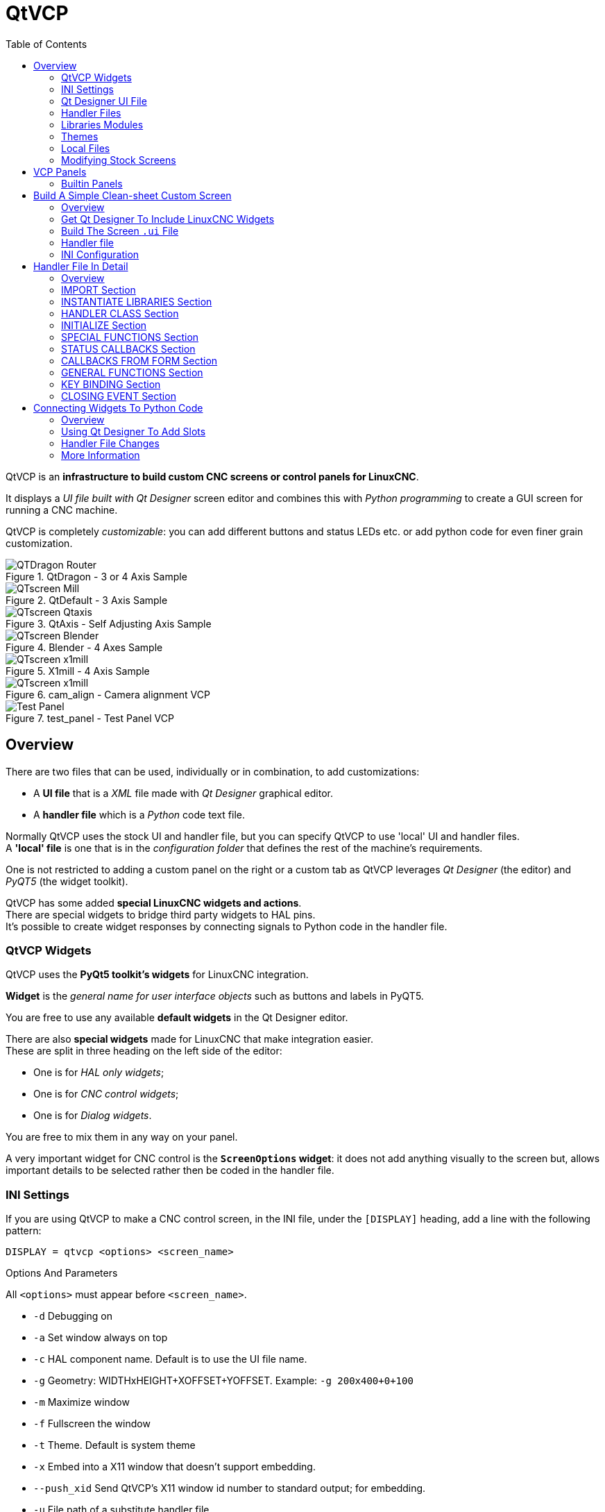 :lang: en
:toc:

[[cha:qtvcp]]
= QtVCP

// Custom lang highlight
// must come after the doc title, to work around a bug in asciidoc 8.6.6
:ini: {basebackend@docbook:'':ini}
:hal: {basebackend@docbook:'':hal}
:ngc: {basebackend@docbook:'':ngc}
:css: {basebackend@docbook:'':css}

QtVCP is an *infrastructure to build custom CNC screens or control
panels for LinuxCNC*.

It displays a _UI file built with Qt Designer_ screen editor and
combines this with _Python programming_ to create a GUI screen for
running a CNC machine.

QtVCP is completely _customizable_: you can add different buttons and
status LEDs etc. or add python code for even finer grain customization.

.QtDragon - 3 or 4 Axis Sample
image::images/silverdragon.png["QTDragon Router",align="left"]

.QtDefault - 3 Axis Sample
image::images/qt_cnc.png["QTscreen Mill",align="left"]

.QtAxis - Self Adjusting Axis Sample
image::images/qtaxis.png["QTscreen Qtaxis",align="left"]

.Blender - 4 Axes Sample
image::images/blender.png["QTscreen Blender",align="left"]

.X1mill - 4 Axis Sample
image::images/x1mill.png["QTscreen x1mill",align="left"]

.cam_align - Camera alignment VCP
image::images/qtvcp-cam-align.png["QTscreen x1mill",align="left"]

.test_panel - Test Panel VCP
image::images/test_panel.png["Test Panel",align="left"]

[[sec:qtvcp-overview]]
== Overview(((QtVCP Overview)))

There are two files that can be used, individually or in combination, to
add customizations:

* A *UI file* that is a _XML_ file made with _Qt Designer_ graphical editor.
* A *handler file* which is a _Python_ code text file.

Normally QtVCP uses the stock UI and handler file, but you can specify
QtVCP to use 'local' UI and handler files. +
A *'local' file* is one that is in the _configuration folder_ that defines
the rest of the machine's requirements.

One is not restricted to adding a custom panel on the right or a custom
tab as QtVCP leverages _Qt Designer_ (the editor) and _PyQT5_ (the
widget toolkit).

QtVCP has some added *special LinuxCNC widgets and actions*. +
There are special widgets to bridge third party widgets to HAL pins. +
It's possible to create widget responses by connecting signals to
Python code in the handler file.

=== QtVCP Widgets

QtVCP uses the *PyQt5 toolkit's widgets* for LinuxCNC integration.

*Widget* is the _general name for user interface objects_ such as buttons
and labels in PyQT5.

You are free to use any available *default widgets* in the Qt Designer
editor.

There are also *special widgets* made for LinuxCNC that make integration
easier. +
These are split in three heading on the left side of the editor:

//TODO Add links to sections of QtVCP Widgets chapter
* One is for _HAL only widgets_;
* One is for _CNC control widgets_;
* One is for _Dialog widgets_.

You are free to mix them in any way on your panel.

A very important widget for CNC control is the *`ScreenOptions` widget*:
it does not add anything visually to the screen but, allows important
details to be selected rather then be coded in the handler file.

=== INI Settings

//FIXME unclear
If you are using QtVCP to make a CNC control screen, in the INI file,
under the `[DISPLAY]` heading, add a line with the following pattern:

[source,{ini}]
----
DISPLAY = qtvcp <options> <screen_name>
----

.Options And Parameters
All `<options>` must appear before `<screen_name>`.

* `-d` Debugging on
* `-a` Set window always on top
* `-c` HAL component name. Default is to use the UI file name.
* `-g` Geometry: WIDTHxHEIGHT+XOFFSET+YOFFSET. Example:
  `-g 200x400+0+100`
* `-m` Maximize window
* `-f` Fullscreen the window
* `-t` Theme. Default is system theme
* `-x` Embed into a X11 window that doesn't support embedding.
* `--push_xid` Send QtVCP's X11 window id number to standard output; for
  embedding.
* `-u` File path of a substitute handler file
* `-o` Pass a string to QtVCP's handler file under `self.w.USEROPTIONS_`
  list variable. can be multiple -o

.<screen_name>
`<screen_name>` is the _base name of the .ui and _handler.py files_. +
If `<screen_name>` is missing, the default screen will be loaded.

QtVCP assumes the UI file and the handler file use the *same base name*.

QtVCP will first search the LinuxCNC configuration directory that was
launched for the files, then in the system skin folder holding standard
screens.

.Cycles Rates

[source,{ini}]
----
[DISPLAY]
CYCLE_TIME = 100
GRAPHICS_CYCLE_TIME = 100
HALPIN_CYCLE = 100
----

Adjusts the response rate of the GUI updates in milliseconds. +
Defaults to 100, useable range 50 - 200.

The widgets, graphics and HAL pin update can be set separately.

If the update time is not set right the screen can become unresponsive
or very jerky.

=== Qt Designer UI File

A Qt Designer file is a text file organized in the _XML_ standard that
describes the *layout and widgets* of the screen.

_PyQt5_ uses this file to build the display and react to those widgets.

The Qt Designer editor makes it relatively easy to build and edit this
file.

=== Handler Files

A handler file is a file containing _Python_ code, which *adds to QtVCP
default routines*.

A handler file allows one to _modify defaults_, or _add logic_ to a
QtVCP screen without having to modify QtVCP's core code. In this way you
can have *custom behaviors*.

If present a handler file will be loaded. +
*Only one file* is allowed.

=== Libraries Modules

QtVCP, as built, does little more than display the screen and react to
widgets. For more *prebuilt behaviors* there are available libraries
(found in `lib/python/qtvcp/lib` in RIP LinuxCNC install).

*Libraries* are prebuilt _Python modules_ that *add features* to QtVCP.
In this way you can select what features you want - yet don't have to
build common ones yourself. +
Such libraries include:

* `audio_player`
* `aux_program_loader`
* `keybindings`
* `message`
* `preferences`
* `notify`
* `virtual_keyboard`
* `machine_log`

=== Themes

Themes are a way to modify the *look and feel* of the widgets on the
screen.

For instance the _color_ or _size_ of buttons and sliders can be changed
using themes.

The _Windows theme_ is default for screens. +
The _System theme_ is default for panels.

To see available themes load with:

----
qtvcp -d -t SHOWTHEMES
----

QtVCP can also be customized with _Qt stylesheets (QSS)_ using CSS.

=== Local Files

//FIXME Does that applies to .ui files only or handler.py and qss too ?
//FIXME How does overriding/inheritance actually works ?

If present, local UI files in the configuration folder will be loaded
instead of the stock UI files.

Local UI files allow you to use your customized designs rather than the
default screens.

QtVCP will look for a folder named <screen_name> (in the launched
configuration folder that holds the INI file).

In that folder, QtVCP will load any of the available following files:

* `<screen_name>.ui`,
* `<screen_name>_handler.py`, and
* `<screen_name>.qss`.

=== Modifying Stock Screens

There are _three ways_ to customize a screen/panel.

.Minor StyleSheet Changes
Stylesheets can be used to *set Qt properties*. +
If a widget uses properties they usually can be modified by stylesheets. +
ie:

[source,{css}]
----
State_LED #name_of_led{
  qproperty-color: red;
  qproperty-diameter: 20;
  qproperty-flashRate: 150;
  }
----

.Minor Python Code Changes
Another Python file can be used to *add commands* to the screen, after
the handler file is parsed.

In the _INI file_ under the `[DISPLAY]` heading add
*`USER_COMMAND_FILE = _PATH_`* +

_PATH_ can be any valid path. It can use `~` for home directory or
`WORKINGDIRECTORY` or `CONFIGDIRECTORY` to represent QtVCP's idea of
those directories. +
ie:

[source,{ini}]
----
[DISPLAY]
USER_COMMAND_FILE = CONFIGDIRECTORY/<screen_name_added_commands>
----

If no entry is found in the _INI_, QtVCP will look in the *default path*. +
The default path is in the configuration directory as a hidden file
using the screen basename and rc, ie: *`CONFIGDIRECTORY/.<screen_name>rc`*

This file will be read and executed as Python code in the
*handler file context*.

*Only local functions and local attributes* can be referenced. +
Global libraries can not be referenced. (usualy seen as all capital
words with no preceding self.) +

What can be used can vary by screen and development cycle.

For a valid example:

[source,python]
----
self.w.setWindowTitle('My Title Test')
----

.Full Creative Control
If you wish to *modify a stock screen* with full control, _copy it's UI
and handler file to your configuration folder_.

There is a QtVCP panel to help with this:

* Open a terminal and run the following command:
+
----
qtvcp copy_dialog
----

* Select the screen and destination folder in the dialog
* If you wish to *name your screen* differently than the builtin screen's
  default name, change the _basename_ in the edit box.
* Validate to copy all the files
* Delete the files you don't wish to modifyso that the original files
  will be used.

== VCP Panels

QtVCP can be used to create control panels that interface with *HAL*.

=== Builtin Panels

There are several *builtin HAL panels* available.
In a terminal type `qtvcp <return>` to see a list:

*`test_panel`*::
  Collection of useful widgets for testing HAL components, including
  speech of LED state.
+
.QtVCP HAL Test Builtin Panel
image::images/qtvcp_test_panel.png["QtVCP HAL Test Builtin Panel",align="center"]

*`cam_align`*::
  A camera display widget for rotational alignment.
*`sim_panel`*::
  A small control panel to simulate MPG jogging controls etc. +
  For simulated configurations.
+
.QtVCP Sim Builtin Panel
image::images/qtvcp_sim_panel.png["QtVCP Sim Builtin Panel",align="center"]

*`vismach_mill_xyz`*::
  3D openGL view of a 3 axis milling machine.
+
.QtVismach - 3 Axis Mill Builtin Panel
image::images/qtvismach.png["QtVismach Mill",align="center"]

//FIXME to be added to HAL config file ? Where in there ?
[source,{hal}]
----
loadusr qtvcp test_panel
----

You can of course make your own panel and load it. If you made a UI file
named `my_panel.ui` and a HAL file named `my_panel.hal`, you would then
load this from a terminal with:

----
halrun -I -f my_panel.hal
----

.Example HAL file loading a QtVCP panel
[source,{hal}]
----
# load realtime components
loadrt threads
loadrt classicladder_rt

# load user space programs
loadusr classicladder
loadusr -Wn my_panel qtvcp my_panel.ui  <1>

# add components to thread
addf classicladder.0.refresh thread1


# connect pins
net bit-input1     test_panel.checkbox_1        classicladder.0.in-00
net bit-hide       test_panel.checkbox_4        classicladder.0.hide_gui

net bit-output1    test_panel.led_1             classicladder.0.out-00

net s32-in1        test_panel.doublescale_1-s   classicladder.0.s32in-00

# start thread
start
----

<1> In this case we load `qtvcp` using *`-Wn`* which waits for the panel
to finish loading before continuing to run the next HAL command. +
This is to _ensure that the panel created HAL pins are actually done_
in case they are used in the rest of the file.

== Build A Simple Clean-sheet Custom Screen

.QtVCP Ugly custom screen
image::images/qtvcp_tester.png["QtVCP Ugly custom screen",align="center"]

=== Overview

To build a panel or screen:

* Use Qt Designer to build a design you like and save it to your
  configuration folder with a name of your choice, ending with `.ui`
* Modify the configuration INI file to load QtVCP using your new `.ui`
  file.
* Then connect any required HAL pins in a HAL file.

=== Get Qt Designer To Include LinuxCNC Widgets

//TODO Create a Qt Designer install section, or chapter (maybe in docs/src/code)
//TODO Convert https://github.com/LinuxCNC/linuxcnc/blob/master/lib/python/qtvcp/designer/README.txt to AsciiDoc and include it directly in install section/chapter
//TODO Upgrade install to document use of https://github.com/LinuxCNC/linuxcnc/blob/master/lib/python/qtvcp/designer/install_script

.Install Qt Designer
First you must have the *Qt Designer installed*. +
The following commands should add it to your system, or use your package
manager to do the same:

----
sudo apt-get install qttools5-dev-tools qttools5-dev libpython3-dev
----

////
FIXME Do we need to keep this ?
Luego necesita agregar la biblioteca de carga del módulo python.
QtVCP usa QT5 con python2. Esta combinación normalmente no está
disponible desde repositorios. Puede compilarlo usted mismo, o hay
versiones precompiladas disponible para sistemas comunes.
En 'lib/python/qtvcp/designer' hay carpetas basadas en arquitecturas de
sistema y luego la versión QT.
Debe elegir la carpeta de arquitectura de la CPU y luego elegir la
serie; 5.5, 5.7 o 5.9 de Qt.
Actualmente el estiramiento de Debian usa 5.7, Mint 12 usa 5.5, Mint 19
usa 5.9.
En caso de duda, verifique la versión de QT5 en el sistema.

Debe descomprimir el archivo y luego copiar esa versión adecuada de
'libpyqt5_py2.so' a esta carpeta
'/usr/lib/x86_64-linux-gnu/qt5/plugins/designer'.

(x86_64-linux-gnu podría llamarse algo ligeramente diferente en
diferentes sistemas)

Necesitará privilegios de superusuario para copiar el archivo en la
carpeta.
////

.Add `qtvcp_plugin.py` link Qt Designer Search Path
Then you must add a link to the `qtvcp_plugin.py` in one of the folders
that Qt Designer will search into.

In a _RIP_ version of LinuxCNC `qtvcp_plugin.py` will be:

  '~/LINUXCNC_PROJECT_NAME/lib/python/qtvcp/plugins/qtvcp_plugin.py'

For a _Package installed_ version it should be:

  'usr/lib/python2.7/qtvcp/plugins/qtvcp_plugin.py' or
  'usr/lib/python2.7/dist-packages/qtvcp/plugins/qtvcp_plugin.py'

Make a symbolic link to the above file and move it to one of the places
Qt Designer searches in.

Qt Designer searches in these two place for links (pick one):

  '/usr/lib/x86_64-linux-gnu/qt5/plugins/designer/python' or
  '~/.designer/plugins/python'

You may need to create the `plugins/python` folder.

.Start Qt Designer:

* For a _RIP install_: +
  Open a terminal, set the environment for LinuxCNC <1>, then load
  Qt Designer <2> with :
+
----
. scripts/rip-environment   <1>
designer -qt=5              <2>
----

* For a _package install_: +
  Open a terminal and type:
+
----
designer -qt=5
----

If all goes right, Qt Designer will launch and you will see the
selectable LinuxCNC widgets on the left hand side.

=== Build The Screen `.ui` File

.Create `MainWindow` Widget
When Qt Designer is first started there is a _'New Form' dialog_
displayed. +
Pick _'Main Window'_ and press the _'Create'_ button. +
A _`MainWindow` widget_ is displayed.

WARNING: *Do not rename this window !* +
  QtVCP requires the name to be `MainWindow`.

.Set `MainWindow` Minimum and Maximum Size
* Grab the corner of the window and resize to an appropriate size,
  say 1000x600. +
* Right click on the window and click set _minimum size_.
* Do it again and set _maximum size_.

//FIXME Is that mandatory ?
Our sample widget will now not be resizable.

.Add the `ScreenOptions` Widget
Drag and drop the `ScreenOptions` widget anywhere onto the main window.

This widget doesn't add anything visually but sets up some
*common options*.

It's recommended to always _add this widget before any other_.

Right click on the main window, not the `ScreenOptions` widget, and set
the _layout_ as vertical to make the `ScreenOptions` fullsized.

.Add Panel Content
On the right hand side there is a panel with tabs for a _Property editor_
and an _Object inspector_.

On the Object inspector click on the _ScreenOptions_. +
Then switch to the Property Editor and, under the _ScreenOptions_
heading, toggle *`filedialog_option`*.
//TODO Explain what this FileDialo_option does

Drag and drop a *`GCodeGraphics`* _widget_ and a *`GcodeEditor`*
_widget_. +
Place and resize them as you see fit leaving some room for buttons.

.Add Action Buttons
Add 7 action buttons on to the main window.

If you double click the button, you can add text. +
Edit the button labels for 'Estop', 'Machine On', 'Home', 'Load', 'Run',
'Pause' and 'stop'.

Action buttons _default to no action_ so we must change the properties
for defined functions. You can edit the properties:

* directly in the _property editor_ on the right side of Qt Designer, or
* conveniently, left double clicking on the button to launch a
  _properties dialog_ that allows selecting actions while only displaying
  relevant data to the action.

We will describe the convenient way first:

* Right click the 'Machine On' button and select _Set Actions_.
* When the dialog displays, use the combobox to navigate to
  `MACHINE CONTROLS - Machine On`.
* In this case there is no option for this action so select 'OK'. +

Now the button will turn the machine on when pressed.

And now the direct way with Qt Designer's property editor:

* Select the 'Machine On' button.
* Go to the Property Editor on the right side of Qt Designer.
* Scroll down until you find the _ActionButton_ heading.
* Click  the `machine_on` action checkbox you will see in the list of
  properties and values.

The button will now control machine on/off.

Do the same for all the other button with the addition of:

* With the 'Home' button we must also change the `joint_number` property
  to `-1`. +
  This tells the controller to _home all the axes_ rather then a
  specific axis.
* With the 'Pause' button:
** Under the `Indicated_PushButton` heading check the `indicator_option`.
** Under the `QAbstactButton` heading check `checkable`.

.Qt Designer: Selecting Pause Button's Properties
image::images/designer_button_property.png["Qt Designer: Selecting Pause Button's Properties",align="center"]

.Save The `.ui` File
We then need to save this design as `tester.ui` in the `sim/qtvcp`
folder.

We are saving it as _tester_ as that is a file name that qtvcp
recognizes and will use a built in handler file to display it.

=== Handler file

A handler file is *required*.

It allows customizations to be written in Python.

For instance, _keyboard controls_ are usually written in the handler
file.

In this example, the built in file `tester_handler.py` is automatically
used: it does the minimum required to display the `tester.ui` defined
screen and do basic keyboard jogging.

=== INI Configuration

.[DISPLAY] Section

If you are using QtVCP to make a CNC control screen, under the _INI file_
`[DISPLAY]` heading, set:

[source,{ini}]
----
DISPLAY = qtvcp <screen_name>
----

`<screen_name>` is the _base name_ of the `.ui` and `_handler.py` files.

In our example there is already a sim configuration called tester, that
we will use to display our test screen.

.[HAL] Section

If your screen used _widgets with HAL pins_, then you must
*connect them in a HAL file*.

QtVCP looks in the _INI file_, under the `[HAL]` heading for the entries
below:

*`POSTGUI_HALFILE=<filename>`*::
  Typically `<filename>` would be `+<screen_name>_postgui.hal+`, but can
  be any legal filename. +
  You can have _multiple `POSTGUI_HALFILE` lines_ in the INI: each will
  be run one after the other in the order they appear. +
  These commands are _executed after the screen is built_, guaranteeing
  the widget HAL pins are available.

*`POSTGUI_HALCMD=<command>`*::
  `<command>` would be _any valid HAL command_. +
  You can have _multiple `POSTGUI_HALCMD` lines_ in the INI: each will
  be run one after the other in the order they appear. +
  To guaranty the widget HAL pins are available, these commands are
  executed:
  * _after the screen is built_,
  * _after all the POSTGUI_HALFILEs are run_.

In our example there are no HAL pins to connect.

== Handler File In Detail

Handler files are used to _create custom controls using Python_.

=== Overview

Here is a sample handler file.

It's broken up in sections for ease of discussion.

//TODO Move this to a sample_handler.py include
[source,python]
----
############################
# **** IMPORT SECTION **** #
############################
import sys
import os
import linuxcnc

from PyQt5 import QtCore, QtWidgets

from qtvcp.widgets.mdi_line import MDILine as MDI_WIDGET
from qtvcp.widgets.gcode_editor import GcodeEditor as GCODE
from qtvcp.lib.keybindings import Keylookup
from qtvcp.core import Status, Action

# Set up logging
from qtvcp import logger
LOG = logger.getLogger(__name__)

# Set the log level for this module
#LOG.setLevel(logger.INFO) # One of DEBUG, INFO, WARNING, ERROR, CRITICAL

###########################################
# **** INSTANTIATE LIBRARIES SECTION **** #
###########################################

KEYBIND = Keylookup()
STATUS = Status()
ACTION = Action()
###################################
# **** HANDLER CLASS SECTION **** #
###################################

class HandlerClass:

    ########################
    # **** INITIALIZE **** #
    ########################
    # widgets allows access to  widgets from the QtVCP files
    # at this point the widgets and hal pins are not instantiated
    def __init__(self, halcomp,widgets,paths):
        self.hal = halcomp
        self.w = widgets
        self.PATHS = paths

    ##########################################
    # SPECIAL FUNCTIONS SECTION              #
    ##########################################

    # at this point:
    # the widgets are instantiated.
    # the HAL pins are built but HAL is not set ready
    # This is where you make HAL pins or initialize state of widgets etc
    def initialized__(self):
        pass

    def processed_key_event__(self,receiver,event,is_pressed,key,code,shift,cntrl):
        # when typing in MDI, we don't want keybinding to call functions
        # so we catch and process the events directly.
        # We do want ESC, F1 and F2 to call keybinding functions though
        if code not in(QtCore.Qt.Key_Escape,QtCore.Qt.Key_F1 ,QtCore.Qt.Key_F2,
                    QtCore.Qt.Key_F3,QtCore.Qt.Key_F5,QtCore.Qt.Key_F5):

            # search for the top widget of whatever widget received the event
            # then check if it's one we want the keypress events to go to
            flag = False
            receiver2 = receiver
            while receiver2 is not None and not flag:
                if isinstance(receiver2, QtWidgets.QDialog):
                    flag = True
                    break
                if isinstance(receiver2, MDI_WIDGET):
                    flag = True
                    break
                if isinstance(receiver2, GCODE):
                    flag = True
                    break
                receiver2 = receiver2.parent()

            if flag:
                if isinstance(receiver2, GCODE):
                    # if in manual do our keybindings - otherwise
                    # send events to G-code widget
                    if STATUS.is_man_mode() == False:
                        if is_pressed:
                            receiver.keyPressEvent(event)
                            event.accept()
                        return True
                elif is_pressed:
                    receiver.keyPressEvent(event)
                    event.accept()
                    return True
                else:
                    event.accept()
                    return True

        if event.isAutoRepeat():return True

        # ok if we got here then try keybindings
        try:
            return KEYBIND.call(self,event,is_pressed,shift,cntrl)
        except NameError as e:
            LOG.debug('Exception in KEYBINDING: {}'.format (e))
        except Exception as e:
            LOG.debug('Exception in KEYBINDING:', exc_info=e)
            print('Error in, or no function for: %s in handler file for-%s'%(KEYBIND.convert(event),key))
            return False

    ########################
    # CALLBACKS FROM STATUS #
    ########################

    #######################
    # CALLBACKS FROM FORM #
    #######################

    #####################
    # GENERAL FUNCTIONS #
    #####################

    # keyboard jogging from key binding calls
    # double the rate if fast is true 
    def kb_jog(self, state, joint, direction, fast = False, linear = True):
        if not STATUS.is_man_mode() or not STATUS.machine_is_on():
            return
        if linear:
            distance = STATUS.get_jog_increment()
            rate = STATUS.get_jograte()/60
        else:
            distance = STATUS.get_jog_increment_angular()
            rate = STATUS.get_jograte_angular()/60
        if state:
            if fast:
                rate = rate * 2
            ACTION.JOG(joint, direction, rate, distance)
        else:
            ACTION.JOG(joint, 0, 0, 0)

    #####################
    # KEY BINDING CALLS #
    #####################

    # Machine control
    def on_keycall_ESTOP(self,event,state,shift,cntrl):
        if state:
            ACTION.SET_ESTOP_STATE(STATUS.estop_is_clear())
    def on_keycall_POWER(self,event,state,shift,cntrl):
        if state:
            ACTION.SET_MACHINE_STATE(not STATUS.machine_is_on())
    def on_keycall_HOME(self,event,state,shift,cntrl):
        if state:
            if STATUS.is_all_homed():
                ACTION.SET_MACHINE_UNHOMED(-1)
            else:
                ACTION.SET_MACHINE_HOMING(-1)
    def on_keycall_ABORT(self,event,state,shift,cntrl):
        if state:
            if STATUS.stat.interp_state == linuxcnc.INTERP_IDLE:
                self.w.close()
            else:
                self.cmnd.abort()

    # Linear Jogging
    def on_keycall_XPOS(self,event,state,shift,cntrl):
        self.kb_jog(state, 0, 1, shift)

    def on_keycall_XNEG(self,event,state,shift,cntrl):
        self.kb_jog(state, 0, -1, shift)

    def on_keycall_YPOS(self,event,state,shift,cntrl):
        self.kb_jog(state, 1, 1, shift)

    def on_keycall_YNEG(self,event,state,shift,cntrl):
        self.kb_jog(state, 1, -1, shift)

    def on_keycall_ZPOS(self,event,state,shift,cntrl):
        self.kb_jog(state, 2, 1, shift)

    def on_keycall_ZNEG(self,event,state,shift,cntrl):
        self.kb_jog(state, 2, -1, shift)

    def on_keycall_APOS(self,event,state,shift,cntrl):
        pass
        #self.kb_jog(state, 3, 1, shift, False)

    def on_keycall_ANEG(self,event,state,shift,cntrl):
        pass
        #self.kb_jog(state, 3, -1, shift, linear=False)

    ###########################
    # **** closing event **** #
    ###########################

    ##############################
    # required class boiler code #
    ##############################

    def __getitem__(self, item):
        return getattr(self, item)
    def __setitem__(self, item, value):
        return setattr(self, item, value)

################################
# required handler boiler code #
################################

def get_handlers(halcomp,widgets,paths):
     return [HandlerClass(halcomp,widgets,paths)]
----

=== IMPORT Section

This section is for *importing required library modules* for your screen.

It would be typical to import QtVCP's _keybinding_, _Status_ and _Action_
libraries.

=== INSTANTIATE LIBRARIES Section

By instantiating the libraries here we *create global reference*.

You can note this by the commands that don't have `self.` in front of
them.

By convention we _capitalize the names of globaly referenced libraries_.

=== HANDLER CLASS Section

The *custom code* is placed _in a class so QtVCP can utilize it_.

This is the definitions of the handler class.

=== INITIALIZE Section

Like all Python libraries the *`+__init__+` function* is called when the
library is _first instantiated_.

This is where you would set up _defaults_, as well as _reference variables_
and _global variables_.

The widget references are not available at this point.

The variables `halcomp`, `widgets` and `paths` give access to QtVCP's
HAL component, widgets, and path info respectively.

=== SPECIAL FUNCTIONS Section

There are several _special functions_ that QtVCP looks for in the handler
file.

If QtVCP finds these it will call them, if not it will silently ignore
them.

*`initialized__(self):`*::
  This function is _called after the widgets and HAL pins are built_. +
  You can manipulate the widgets and HAL pins or add more HAL pins here. +
  Typically there can be
  * preferences checked and set,
  * styles applied to widgets,
  * status of LinuxCNC connected to functions.
  * keybindings would be added.

*`class_patch__(self):`*::
  _Class patching_, also known as _monkey patching_, allows to
  *override function calls in an imported module*. +
  Class patching must be done _before the module is instantiated_, and it
  _modifies all instances_ made after that. +
  An example might be patching button calls from the G-code editor to
  call functions in the handler file instead. +

*`processed_key_event__(self,receiver,event,is_pressed,key,code,shift,cntrl):`*::
  This function is called to facilitate _keyboard jogging_ etc. +
  By using the _`keybinding` library_ this can be used to easily add
  functions bound to keypresses.

*`keypress_event__(self,receiver, event):`*::
  This function gives *raw key press events*. +
  It takes _precedence over_ the `processed_key_event`.

*`keyrelease_event__(receiver, event):`*::
  This function gives *raw key release events*. +
  It takes _precedence over_ the `processed_key_event`.

*`before_loop__(self):`*::
  This function is _called just before the Qt event loop is entered_.
  At that point, all widgets/libraries/initialization code has completed
  and the screen is already displayed.

*`system_shutdown_request__(self):`*::
  If present, this function *overrides the normal function called for
  total system shutdown*. +
  It could be used to do _pre-shutdown housekeeping_. +
//TODO Example(s) of good practice cleaning
//FIXME The following two sentences feel contradictory ?!
  The _system will not shutdown if using this function_, you will have
  to do that yourself. +
  QtVCP/LinuxCNC will shutdown without a prompt after this function
  returns.

*`closing_cleanup__(self):`*::
  This function is _called just before the screen closes_.
  It can be used to do cleanup before closing.

//TODO Are there/what are relations b/w system_shutdown_request__() and clocing_cleanup__()

=== STATUS CALLBACKS Section

By convention this is where you would put functions that are
*callbacks from STATUS definitions*.

=== CALLBACKS FROM FORM Section

By convention this is where you would put functions that are
*callbacks from the widgets connected to the MainWindow* in the Qt
Designer editor.

=== GENERAL FUNCTIONS Section

By convention this is where you put your *general functions*.

=== KEY BINDING Section

If you are _using the `keybinding` library_ this is where you place your
*custom key call routines*.

The function signature is:

[source,python]
----
def on_keycall_KEY(self,event,state,shift,cntrl):
    if state:
        self.do_something_function()
----

`KEY` being the code (from the keybindings library) for the desired key.

=== CLOSING EVENT Section

Putting the *`closeEvent` function here will catch closing events*.

This _replaces any predefined `closeEvent`_ function from QtVCP.

[source,python]
----
def closeEvent(self, event):
    self.do_something()
    event.accept()
----

NOTE: It is usually better to use the special `closing_cleanup__`
  function.

== Connecting Widgets To Python Code

It is possible to connect widgets to Python code using *signals and slots*.

In this way you can:

* _Give new functions to LinuxCNC widgets_, or
* _Utilize standard Qt widgets to control LinuxCNC_.

=== Overview

*In the Qt Designer editor*:

* You _create user function slots_
* You _connect the slots to widgets using signals_.

*In the handler file*:

* You _create the slot's functions_ defined in Qt Designer.

[[sub:qtvcp:designer-slots]]
=== Using Qt Designer To Add Slots

When you have loaded your screen into Qt Designer, add a plain
`PushButton` to the screen. +
You could change the name of the button to something interesting like
'test_button'.

There are two ways to edit connections - This is the graphical way.

* There is a button in the top tool bar of Qt Designer for editing signals.
  After pushing it, if you click-and-hold on the button it will show an
  arrow (looks like a ground signal from electrical schematic).
* Slide this arrow to a part of the main window that does not have widgets
  on it.
* A 'Configure Connections' dialog will pop up.
** The list on the left are the available signals from the widget.
** The list on the right are the available slots on the main window and
   you can add to it.
* Pick the signal `clicked()` - this makes the slots side available.
* Click 'Edit' on the slots list.
* A 'Slots/Signals of MainWindow' dialog will pop up.
* On the slots list at the top there is a '+' icon - click it.
* You can now edit a new slot name.
* Erase the default name `slot()` and change it to `test_button()`
* Press the 'OK' button.
* You'll be back to the 'Configure Connections' dialog.
* Now you can select your new slot in the slot list.
* Then press 'OK' and save the file.

.Qt Designer Signal/Slot Selection
image::images/designer_slots.png["Qt Designer Signal/Slot Selection",align="center"]

=== Handler File Changes

Now you must *add the function to the handler file*.

The function signature is *`def slot_name(self):`*.

For our example, we will add some code to print the widget name:

[source,python]
----
def test_button(self):
    name = self.w.sender().text()
    print(name)
----

Add this code under the section named:

[source,python]
----
#######################
# callbacks from form #
#######################
----

In fact it doesn't matter where in the handler class you put the commands
but by convention this is where to put it.

Save the handler file.

Now when you load your screen and press the button it should print the
name of the button in the terminal.

=== More Information

<<cha:qtvcp-widgets,QtVCP Widgets>>

<<cha:qtvcp-libraries,QtVCP Libraries>>

<<cha:qtvcp-code,QtVCP Handler File Code Snippets>>

<<cha:qtvcp-development,QtVCP Development>>

<<cha:qtvcp-custom-widgets,QtVCP Custom Qt Designer Widgets>>

// vim: set syntax=asciidoc:
